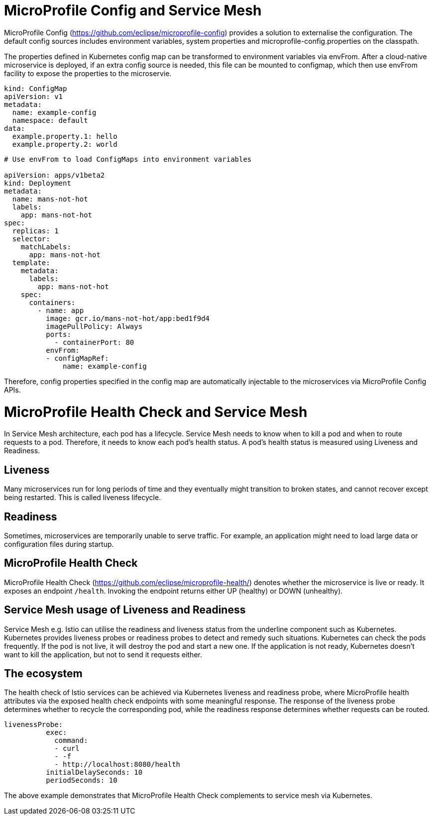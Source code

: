 // Copyright (c) 2018 Contributors to the Eclipse Foundation
//
// See the NOTICE file(s) distributed with this work for additional
// information regarding copyright ownership.
//
// Licensed under the Apache License, Version 2.0 (the "License");
// you may not use this file except in compliance with the License.
// You may obtain a copy of the License at
//
//     http://www.apache.org/licenses/LICENSE-2.0
//
// Unless required by applicable law or agreed to in writing, software
// distributed under the License is distributed on an "AS IS" BASIS,
// WITHOUT WARRANTIES OR CONDITIONS OF ANY KIND, either express or implied.
// See the License for the specific language governing permissions and
// limitations under the License.
// Contributors:
// Emily Jiang
//

= MicroProfile Config and Service Mesh

MicroProfile Config (https://github.com/eclipse/microprofile-config) provides a solution to externalise the configuration. The default config sources includes environment variables, system properties and microprofile-config.properties on the classpath. 

The properties defined in Kubernetes config map can be transformed to environment variables via envFrom. After a cloud-native microservice is deployed, if an extra config source is needed, this file can be mounted to configmap, which then use envFrom facility to expose the properties to the microservie. 

[source, text]
----
kind: ConfigMap
apiVersion: v1
metadata:
  name: example-config
  namespace: default
data:
  example.property.1: hello
  example.property.2: world
  
   
----
----
# Use envFrom to load ConfigMaps into environment variables

apiVersion: apps/v1beta2
kind: Deployment
metadata:
  name: mans-not-hot
  labels:
    app: mans-not-hot
spec:
  replicas: 1
  selector:
    matchLabels:
      app: mans-not-hot
  template:
    metadata:
      labels:
        app: mans-not-hot
    spec:
      containers:
        - name: app
          image: gcr.io/mans-not-hot/app:bed1f9d4
          imagePullPolicy: Always
          ports:
            - containerPort: 80
          envFrom:
          - configMapRef:
              name: example-config
----

Therefore, config properties specified in the config map are automatically injectable to the microservices via MicroProfile Config APIs.

= MicroProfile Health Check and Service Mesh
In Service Mesh architecture, each pod has a lifecycle. Service Mesh needs to know when to kill a pod and when to route requests to a pod. Therefore, it needs to know each pod's health status. A pod's health status is measured using Liveness and Readiness.

== Liveness
Many microservices run for long periods of time and they eventually might transition to broken states, and cannot recover except being restarted. This is called liveness lifecycle.

== Readiness

Sometimes, microservices are temporarily unable to serve traffic. For example, an application might need to load large data or configuration files during startup. 

== MicroProfile Health Check

MicroProfile Health Check (https://github.com/eclipse/microprofile-health/) denotes whether the microservice is live or ready. It exposes an endpoint `/health`. Invoking the endpoint returns either UP (healthy) or DOWN (unhealthy).


== Service Mesh usage of Liveness and Readiness

Service Mesh e.g. Istio can utilise the readiness and liveness status from the underline component such as Kubernetes. 
Kubernetes provides liveness probes or readiness probes to detect and remedy such situations. Kubernetes can check the pods frequently. 
If the pod is not live, it will destroy the pod and start a new one. If the application is not ready, Kubernetes doesn’t want to kill the application, but not to send it requests either. 


== The ecosystem
The health check of Istio services can be achieved via Kubernetes liveness and readiness probe, where MicroProfile health attributes via the exposed health check endpoints with some meaningful response. The response of the liveness probe determines whether to recycle the corresponding pod, while the readiness response determines whether requests can be routed.

[source, text]

----
livenessProbe:
          exec:
            command:
            - curl
            - -f
            - http://localhost:8080/health
          initialDelaySeconds: 10
          periodSeconds: 10

----
The above example demonstrates that MicroProfile Health Check complements to service mesh via Kubernetes.


